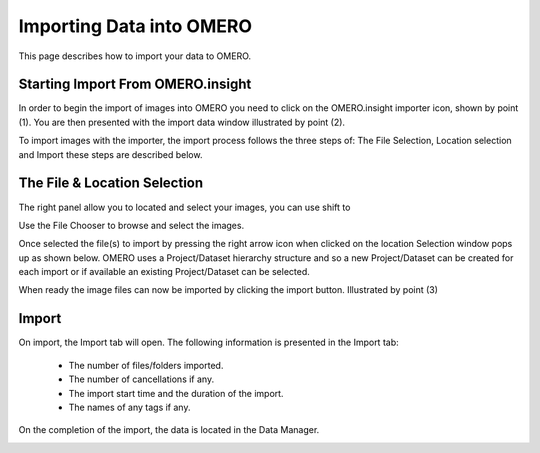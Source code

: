Importing Data into OMERO 
=========================

.. topic:: Overview

This page describes how to import your data to OMERO.


Starting Import From OMERO.insight
^^^^^^^^^^^^^^^^^^^^^^^^^^^^^^^^^^
In order to begin the import of images into OMERO you need to click on the OMERO.insight importer icon, shown by point (1). You are then presented with the import data window illustrated by point (2). 


.. image:: graphx/importingData_overview.png
    :width: 700px
    :align: center
    :height: 700px

To import images with the importer, the import process follows the three steps of: The File Selection, Location selection and Import these steps are described below.


The File & Location Selection 
^^^^^^^^^^^^^^^^^^^^^^^^^^^^^
The right panel allow you to located and select your images, you can use shift to 

Use the File Chooser to browse and select the images.

Once selected the file(s) to import by pressing the right arrow icon when clicked on the location Selection window pops up as shown below. OMERO uses a Project/Dataset hierarchy structure and so a new Project/Dataset can be created for each import or if available an existing Project/Dataset can be selected.

When ready the image files can now be imported by clicking the import button. Illustrated by point (3)

.. image:: graphx/importingData_locationselection.png
    :width: 700px
    :align: center
    :height: 700px


Import
^^^^^^

On import, the Import tab will open. The following information is presented in the Import tab:

  * The  number of files/folders imported.
  * The  number of cancellations if any.
  * The import start time and the duration of the import.
  * The names of any tags if any.


 
On the completion of the import, the data is located in the Data Manager.

.. image:: graphx/importingData_importcomplete.png
    :width: 700px
    :align: center
    :height: 700px





